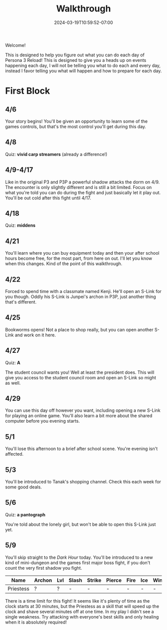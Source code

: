 #+TITLE: Walkthrough
#+DATE: 2024-03-19T10:59:52-07:00
#+DRAFT: false
#+DESCRIPTION: A walkthrough for Persona 3 Reload
#+TAGS[]: guide walkthrough p3 persona
#+TYPE: guide
#+WEIGHT: 1
#+KEYWORDS[]:
#+SLUG:
#+SUMMARY: This will walk you through everything that is available to you in your every day life in Persona 3 Reload

Welcome!

This is designed to help you figure out what you can do each day of Persona 3 Reload! This is designed to give you a heads up on events happening each day, I will not be telling you what to do each and every day, instead I favor telling you what will happen and how to prepare for each day.

* First Block
** 4/6
Your story begins! You'll be given an opportunity to learn some of the games controls, but that's the most control you'll get during this day.
** 4/8
Quiz: *vivid carp streamers* (already a difference!)
** 4/9-4/17
Like in the original P3 and P3P a powerful shadow attacks the dorm on 4/9. The encounter is only slightly different and is still a bit limited. Focus on what you're told you can do during the fight and just basically let it play out. You'll be out cold after this fight until 4/17.
** 4/18
Quiz: *middens*
** 4/21
You'll learn where you can buy equipment today and then your after school hours become free, for the most part, from here on out. I'll let you know when this changes. Kind of the point of this walkthrough.
** 4/22
Forced to spend time with a classmate named Kenji. He'll open an S-Link for you though. Oddly his S-Link is Junpei's archon in P3P, just another thing that's different.
** 4/25
Bookworms opens! Not a place to shop really, but you can open another S-Link and work on it here.
** 4/27
Quiz: *A*

The student council wants you! Well at least the president does. This will give you access to the student council room and open an S-Link so might as well.

** 4/29
You can use this day off however you want, including opening a new S-Link for playing an online game. You'll also learn a bit more about the shared computer before you evening starts.

** 5/1
You'll lose this afternoon to a brief after school scene. You're evening isn't affected.

** 5/3
You'll be introduced to Tanak's shopping channel. Check this each week for some good deals.

** 5/6
Quiz: *a pantograph*

You're told about the lonely girl, but won't be able to open this S-Link just yet.

** 5/9
You'll skip straight to the /Dark Hour/ today. You'll be introduced to a new kind of mini-dungeon and the games first major boss fight, if you don't count the very first shadow you fight.
| Name      | Archon | Lvl | Slash | Strike | Pierce | Fire | Ice | Wind | Lightening | Light | Dark |
|-----------+--------+-----+-------+--------+--------+------+-----+------+------------+-------+------|
| Priestess | ?      | ?   | -     | -      | -      | -    | -   | -    | ?          | -     | ?    |
There is a time limit for this fight! It seems like it's plenty of time as the clock starts at 30 minutes, but the Priestess as a skill that will speed up the clock and shave several minutes off at one time. In my play I didn't see a single weakness. Try attacking with everyone's best skills and only healing when it is absolutely required!

